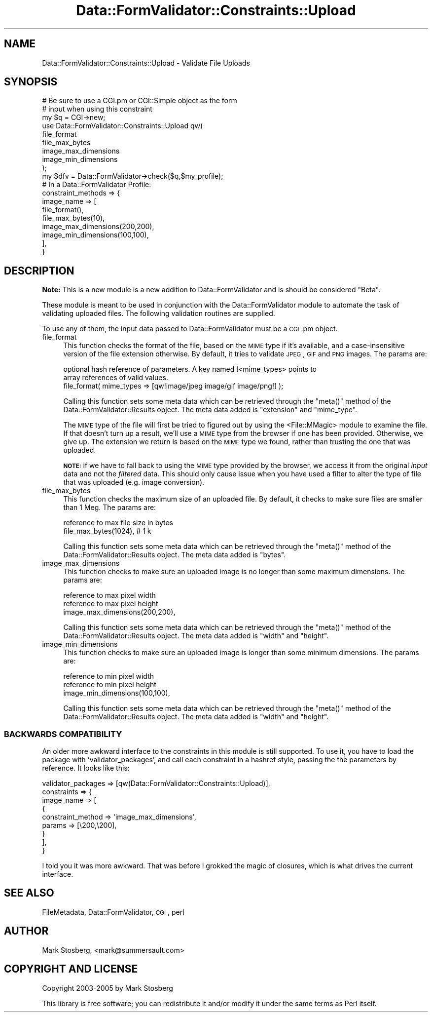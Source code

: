 .\" Automatically generated by Pod::Man 2.23 (Pod::Simple 3.14)
.\"
.\" Standard preamble:
.\" ========================================================================
.de Sp \" Vertical space (when we can't use .PP)
.if t .sp .5v
.if n .sp
..
.de Vb \" Begin verbatim text
.ft CW
.nf
.ne \\$1
..
.de Ve \" End verbatim text
.ft R
.fi
..
.\" Set up some character translations and predefined strings.  \*(-- will
.\" give an unbreakable dash, \*(PI will give pi, \*(L" will give a left
.\" double quote, and \*(R" will give a right double quote.  \*(C+ will
.\" give a nicer C++.  Capital omega is used to do unbreakable dashes and
.\" therefore won't be available.  \*(C` and \*(C' expand to `' in nroff,
.\" nothing in troff, for use with C<>.
.tr \(*W-
.ds C+ C\v'-.1v'\h'-1p'\s-2+\h'-1p'+\s0\v'.1v'\h'-1p'
.ie n \{\
.    ds -- \(*W-
.    ds PI pi
.    if (\n(.H=4u)&(1m=24u) .ds -- \(*W\h'-12u'\(*W\h'-12u'-\" diablo 10 pitch
.    if (\n(.H=4u)&(1m=20u) .ds -- \(*W\h'-12u'\(*W\h'-8u'-\"  diablo 12 pitch
.    ds L" ""
.    ds R" ""
.    ds C` ""
.    ds C' ""
'br\}
.el\{\
.    ds -- \|\(em\|
.    ds PI \(*p
.    ds L" ``
.    ds R" ''
'br\}
.\"
.\" Escape single quotes in literal strings from groff's Unicode transform.
.ie \n(.g .ds Aq \(aq
.el       .ds Aq '
.\"
.\" If the F register is turned on, we'll generate index entries on stderr for
.\" titles (.TH), headers (.SH), subsections (.SS), items (.Ip), and index
.\" entries marked with X<> in POD.  Of course, you'll have to process the
.\" output yourself in some meaningful fashion.
.ie \nF \{\
.    de IX
.    tm Index:\\$1\t\\n%\t"\\$2"
..
.    nr % 0
.    rr F
.\}
.el \{\
.    de IX
..
.\}
.\"
.\" Accent mark definitions (@(#)ms.acc 1.5 88/02/08 SMI; from UCB 4.2).
.\" Fear.  Run.  Save yourself.  No user-serviceable parts.
.    \" fudge factors for nroff and troff
.if n \{\
.    ds #H 0
.    ds #V .8m
.    ds #F .3m
.    ds #[ \f1
.    ds #] \fP
.\}
.if t \{\
.    ds #H ((1u-(\\\\n(.fu%2u))*.13m)
.    ds #V .6m
.    ds #F 0
.    ds #[ \&
.    ds #] \&
.\}
.    \" simple accents for nroff and troff
.if n \{\
.    ds ' \&
.    ds ` \&
.    ds ^ \&
.    ds , \&
.    ds ~ ~
.    ds /
.\}
.if t \{\
.    ds ' \\k:\h'-(\\n(.wu*8/10-\*(#H)'\'\h"|\\n:u"
.    ds ` \\k:\h'-(\\n(.wu*8/10-\*(#H)'\`\h'|\\n:u'
.    ds ^ \\k:\h'-(\\n(.wu*10/11-\*(#H)'^\h'|\\n:u'
.    ds , \\k:\h'-(\\n(.wu*8/10)',\h'|\\n:u'
.    ds ~ \\k:\h'-(\\n(.wu-\*(#H-.1m)'~\h'|\\n:u'
.    ds / \\k:\h'-(\\n(.wu*8/10-\*(#H)'\z\(sl\h'|\\n:u'
.\}
.    \" troff and (daisy-wheel) nroff accents
.ds : \\k:\h'-(\\n(.wu*8/10-\*(#H+.1m+\*(#F)'\v'-\*(#V'\z.\h'.2m+\*(#F'.\h'|\\n:u'\v'\*(#V'
.ds 8 \h'\*(#H'\(*b\h'-\*(#H'
.ds o \\k:\h'-(\\n(.wu+\w'\(de'u-\*(#H)/2u'\v'-.3n'\*(#[\z\(de\v'.3n'\h'|\\n:u'\*(#]
.ds d- \h'\*(#H'\(pd\h'-\w'~'u'\v'-.25m'\f2\(hy\fP\v'.25m'\h'-\*(#H'
.ds D- D\\k:\h'-\w'D'u'\v'-.11m'\z\(hy\v'.11m'\h'|\\n:u'
.ds th \*(#[\v'.3m'\s+1I\s-1\v'-.3m'\h'-(\w'I'u*2/3)'\s-1o\s+1\*(#]
.ds Th \*(#[\s+2I\s-2\h'-\w'I'u*3/5'\v'-.3m'o\v'.3m'\*(#]
.ds ae a\h'-(\w'a'u*4/10)'e
.ds Ae A\h'-(\w'A'u*4/10)'E
.    \" corrections for vroff
.if v .ds ~ \\k:\h'-(\\n(.wu*9/10-\*(#H)'\s-2\u~\d\s+2\h'|\\n:u'
.if v .ds ^ \\k:\h'-(\\n(.wu*10/11-\*(#H)'\v'-.4m'^\v'.4m'\h'|\\n:u'
.    \" for low resolution devices (crt and lpr)
.if \n(.H>23 .if \n(.V>19 \
\{\
.    ds : e
.    ds 8 ss
.    ds o a
.    ds d- d\h'-1'\(ga
.    ds D- D\h'-1'\(hy
.    ds th \o'bp'
.    ds Th \o'LP'
.    ds ae ae
.    ds Ae AE
.\}
.rm #[ #] #H #V #F C
.\" ========================================================================
.\"
.IX Title "Data::FormValidator::Constraints::Upload 3"
.TH Data::FormValidator::Constraints::Upload 3 "2012-02-08" "perl v5.12.4" "User Contributed Perl Documentation"
.\" For nroff, turn off justification.  Always turn off hyphenation; it makes
.\" way too many mistakes in technical documents.
.if n .ad l
.nh
.SH "NAME"
Data::FormValidator::Constraints::Upload \- Validate File Uploads
.SH "SYNOPSIS"
.IX Header "SYNOPSIS"
.Vb 3
\&    # Be sure to use a CGI.pm or CGI::Simple object as the form
\&    # input when using this constraint
\&    my $q = CGI\->new;
\&
\&    use Data::FormValidator::Constraints::Upload qw(
\&            file_format
\&            file_max_bytes
\&            image_max_dimensions
\&            image_min_dimensions
\&    );
\&    my $dfv = Data::FormValidator\->check($q,$my_profile);
\&
\&    # In a Data::FormValidator Profile:
\&    constraint_methods => {
\&        image_name => [
\&            file_format(),
\&            file_max_bytes(10),
\&            image_max_dimensions(200,200),
\&            image_min_dimensions(100,100),
\&         ],
\&    }
.Ve
.SH "DESCRIPTION"
.IX Header "DESCRIPTION"
\&\fBNote:\fR This is a new module is a new addition to Data::FormValidator and is
should be considered \*(L"Beta\*(R".
.PP
These module is meant to be used in conjunction with the Data::FormValidator
module to automate the task of validating uploaded files. The following
validation routines are supplied.
.PP
To use any of them, the input data passed to Data::FormValidator must
be a \s-1CGI\s0.pm object.
.IP "file_format" 4
.IX Item "file_format"
This function checks the format of the file, based on the \s-1MIME\s0 type if it's
available, and a case-insensitive version of the file extension otherwise. By
default, it tries to validate \s-1JPEG\s0, \s-1GIF\s0 and \s-1PNG\s0 images. The params are:
.Sp
.Vb 2
\& optional hash reference of parameters. A key named I<mime_types> points to
\& array references of valid values.
\&
\&   file_format( mime_types => [qw!image/jpeg image/gif image/png!] );
.Ve
.Sp
Calling this function sets some meta data which can be retrieved through
the \f(CW\*(C`meta()\*(C'\fR method of the Data::FormValidator::Results object.
The meta data added is \f(CW\*(C`extension\*(C'\fR and \f(CW\*(C`mime_type\*(C'\fR.
.Sp
The \s-1MIME\s0 type of the file will first be tried to figured out by using the
<File::MMagic> module to examine the file. If that doesn't turn up a result,
we'll use a \s-1MIME\s0 type from the browser if one has been provided. Otherwise, we
give up. The extension we return is based on the \s-1MIME\s0 type we found, rather
than trusting the one that was uploaded.
.Sp
\&\fB\s-1NOTE:\s0\fR if we have to fall back to using the \s-1MIME\s0 type provided by the
browser, we access it from the original \fIinput\fR data and not the
\&\fIfiltered\fR data.  This should only cause issue when you have used a filter
to alter the type of file that was uploaded (e.g. image conversion).
.IP "file_max_bytes" 4
.IX Item "file_max_bytes"
This function checks the maximum size of an uploaded file. By default,
it checks to make sure files are smaller than 1 Meg. The params are:
.Sp
.Vb 1
\& reference to max file size in bytes
\&
\&    file_max_bytes(1024), # 1 k
.Ve
.Sp
Calling this function sets some meta data which can be retrieved through
the \f(CW\*(C`meta()\*(C'\fR method of the Data::FormValidator::Results object.
The meta data added is \f(CW\*(C`bytes\*(C'\fR.
.IP "image_max_dimensions" 4
.IX Item "image_max_dimensions"
This function checks to make sure an uploaded image is no longer than
some maximum dimensions. The params are:
.Sp
.Vb 2
\& reference to max pixel width
\& reference to max pixel height
\&
\&    image_max_dimensions(200,200),
.Ve
.Sp
Calling this function sets some meta data which can be retrieved through
the \f(CW\*(C`meta()\*(C'\fR method of the Data::FormValidator::Results object.
The meta data added is \f(CW\*(C`width\*(C'\fR and \f(CW\*(C`height\*(C'\fR.
.IP "image_min_dimensions" 4
.IX Item "image_min_dimensions"
This function checks to make sure an uploaded image is longer than
some minimum dimensions. The params are:
.Sp
.Vb 2
\& reference to min pixel width
\& reference to min pixel height
\&
\&    image_min_dimensions(100,100),
.Ve
.Sp
Calling this function sets some meta data which can be retrieved through
the \f(CW\*(C`meta()\*(C'\fR method of the Data::FormValidator::Results object.
The meta data added is \f(CW\*(C`width\*(C'\fR and \f(CW\*(C`height\*(C'\fR.
.SS "\s-1BACKWARDS\s0 \s-1COMPATIBILITY\s0"
.IX Subsection "BACKWARDS COMPATIBILITY"
An older more awkward interface to the constraints in this module is still supported.
To use it, you have to load the package with 'validator_packages', and call each
constraint in a hashref style, passing the the parameters by reference. It looks
like this:
.PP
.Vb 9
\&    validator_packages => [qw(Data::FormValidator::Constraints::Upload)],
\&    constraints => {
\&        image_name => [
\&            {
\&                constraint_method => \*(Aqimage_max_dimensions\*(Aq,
\&                params => [\e200,\e200],
\&            }
\&         ],
\&    }
.Ve
.PP
I told you it was more awkward. That was before I grokked the magic of closures, which
is what drives the current interface.
.SH "SEE ALSO"
.IX Header "SEE ALSO"
FileMetadata, Data::FormValidator, \s-1CGI\s0, perl
.SH "AUTHOR"
.IX Header "AUTHOR"
Mark Stosberg, <mark@summersault.com>
.SH "COPYRIGHT AND LICENSE"
.IX Header "COPYRIGHT AND LICENSE"
Copyright 2003\-2005 by Mark Stosberg
.PP
This library is free software; you can redistribute it and/or modify
it under the same terms as Perl itself.
